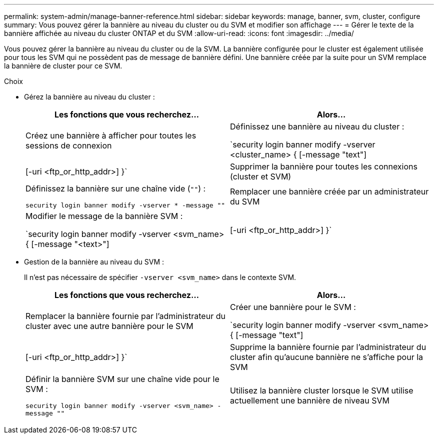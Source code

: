 ---
permalink: system-admin/manage-banner-reference.html 
sidebar: sidebar 
keywords: manage, banner, svm, cluster, configure 
summary: Vous pouvez gérer la bannière au niveau du cluster ou du SVM et modifier son affichage 
---
= Gérer le texte de la bannière affichée au niveau du cluster ONTAP et du SVM
:allow-uri-read: 
:icons: font
:imagesdir: ../media/


[role="lead"]
Vous pouvez gérer la bannière au niveau du cluster ou de la SVM. La bannière configurée pour le cluster est également utilisée pour tous les SVM qui ne possèdent pas de message de bannière défini. Une bannière créée par la suite pour un SVM remplace la bannière de cluster pour ce SVM.

.Choix
* Gérez la bannière au niveau du cluster :
+
|===
| Les fonctions que vous recherchez... | Alors... 


 a| 
Créez une bannière à afficher pour toutes les sessions de connexion
 a| 
Définissez une bannière au niveau du cluster :

`security login banner modify -vserver <cluster_name> { [-message "text"] | [-uri <ftp_or_http_addr>] }`



 a| 
Supprimer la bannière pour toutes les connexions (cluster et SVM)
 a| 
Définissez la bannière sur une chaîne vide (`""`) :

`security login banner modify -vserver * -message ""`



 a| 
Remplacer une bannière créée par un administrateur du SVM
 a| 
Modifier le message de la bannière SVM :

`security login banner modify -vserver <svm_name> { [-message "<text>"] | [-uri <ftp_or_http_addr>] }`

|===
* Gestion de la bannière au niveau du SVM :
+
Il n'est pas nécessaire de spécifier `-vserver <svm_name>` dans le contexte SVM.

+
|===
| Les fonctions que vous recherchez... | Alors... 


 a| 
Remplacer la bannière fournie par l'administrateur du cluster avec une autre bannière pour le SVM
 a| 
Créer une bannière pour le SVM :

`security login banner modify -vserver <svm_name> { [-message "text"] | [-uri <ftp_or_http_addr>] }`



 a| 
Supprime la bannière fournie par l'administrateur du cluster afin qu'aucune bannière ne s'affiche pour la SVM
 a| 
Définir la bannière SVM sur une chaîne vide pour le SVM :

`security login banner modify -vserver <svm_name> -message ""`



 a| 
Utilisez la bannière cluster lorsque le SVM utilise actuellement une bannière de niveau SVM
 a| 
Définissez la bannière SVM sur `"-"`:

`security login banner modify -vserver <svm_name> -message "-"`

|===

